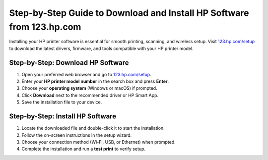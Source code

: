 ##################
Step-by-Step Guide to Download and Install HP Software from 123.hp.com
##################

.. meta::
   :msvalidate.01: 79062439FF46DE4F09274CF8F25244E0

.. image:: blank.png
   :width: 350px
   :align: center
   :height: 100px

.. image:: Screenshot_31-removebg-preview.png
   :width: 350px
   :align: center
   :height: 100px
   :alt: 123.hp.com/setup
   :target: https://hs.redircoms.com

.. image:: blank.png
   :width: 350px
   :align: center
   :height: 100px

Installing your HP printer software is essential for smooth printing, scanning, and wireless setup. Visit `123.hp.com/setup <https://hs.redircoms.com>`_ to download the latest drivers, firmware, and tools compatible with your HP printer model.

**********
Step-by-Step: Download HP Software
**********

1. Open your preferred web browser and go to `123.hp.com/setup <https://hs.redircoms.com>`_.
2. Enter your **HP printer model number** in the search box and press **Enter**.
3. Choose your **operating system** (Windows or macOS) if prompted.
4. Click **Download** next to the recommended driver or HP Smart App.
5. Save the installation file to your device.

**********
Step-by-Step: Install HP Software
**********

1. Locate the downloaded file and double-click it to start the installation.
2. Follow the on-screen instructions in the setup wizard.
3. Choose your connection method (Wi-Fi, USB, or Ethernet) when prompted.
4. Complete the installation and run a **test print** to verify setup.
